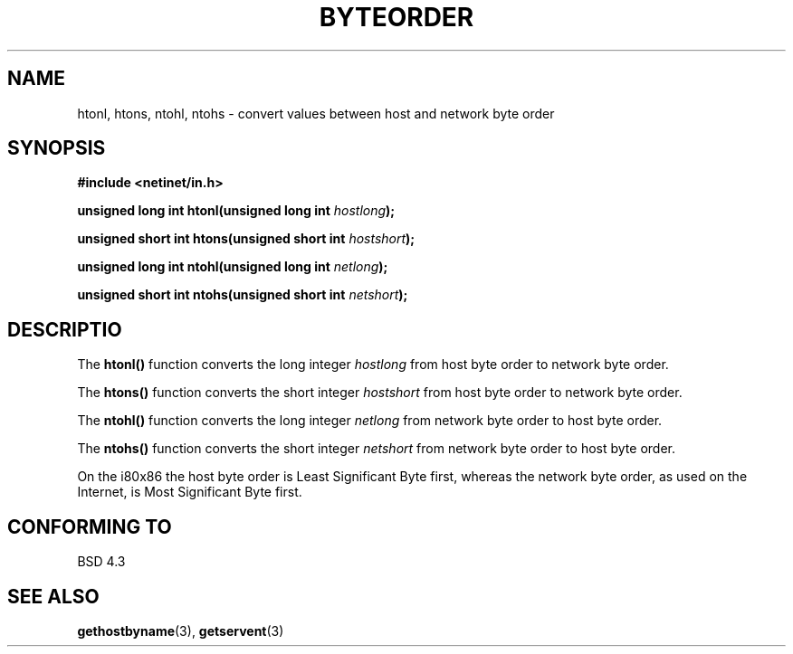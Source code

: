 .\" Copyright 1993 David Metcalfe (david@prism.demon.co.uk)
.\" May be distributed under the GNU General Public License
.\" References consulted:
.\"     Linux libc source code
.\"     Lewine's _POSIX Programmer's Guide_ (O'Reilly & Associates, 1991)
.\"     386BSD man pages
.\" Modified Sat Jul 24 21:29:05 1993 by Rik Faith (faith@cs.unc.edu)
.TH BYTEORDER 3  "April 15, 1993" "BSD" "Linux Programmer's Manual"
.SH NAME
htonl, htons, ntohl, ntohs \- convert values between host and network
byte order
.SH SYNOPSIS
.nf
.B #include <netinet/in.h>
.sp
.BI "unsigned long int htonl(unsigned long int " hostlong );
.sp
.BI "unsigned short int htons(unsigned short int " hostshort );
.sp
.BI "unsigned long int ntohl(unsigned long int " netlong );
.sp
.BI "unsigned short int ntohs(unsigned short int " netshort );
.fi
.SH DESCRIPTIO
The \fBhtonl()\fP function converts the long integer \fIhostlong\fP
from host byte order to network byte order.
.PP
The \fBhtons()\fP function converts the short integer \fIhostshort\fP
from host byte order to network byte order.
.PP
The \fBntohl()\fP function converts the long integer \fInetlong\fP
from network byte order to host byte order.
.PP
The \fBntohs()\fP function converts the short integer \fInetshort\fP
from network byte order to host byte order.
.PP
On the i80x86 the host byte order is Least Significant Byte first, 
whereas the network byte order, as used on the Internet, is Most 
Significant Byte first.
.SH "CONFORMING TO"
BSD 4.3
.SH "SEE ALSO"
.BR gethostbyname "(3), " getservent (3)
